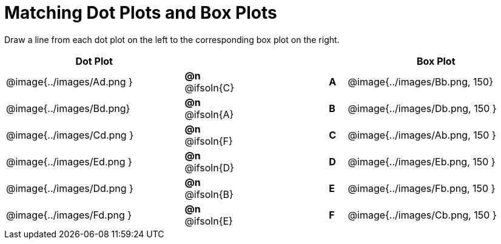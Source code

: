 = Matching Dot Plots and Box Plots

++++
<style>
/* Format matching answers to render with an arrow */
.solution::before{ content: ' → '; }
</style>
++++
Draw a line from each dot plot on the left to the corresponding box plot on the right.

[.FillVerticalSpace, cols="^.^10a,^.^3a,5a,^.^1a,^.^10a", options="header", stripes="none", grid="none", frame="none"]
|===
| Dot Plot
|||
| Box Plot

| @image{../images/Ad.png }
|*@n* @ifsoln{C}  ||*A*
| @image{../images/Bb.png, 150}

| @image{../images/Bd.png}
|*@n* @ifsoln{A}  ||*B*
| @image{../images/Db.png, 150 }

| @image{../images/Cd.png }
|*@n* @ifsoln{F}  ||*C*
| @image{../images/Ab.png, 150 }

| @image{../images/Ed.png }
|*@n* @ifsoln{D} ||*D*
| @image{../images/Eb.png, 150 }

| @image{../images/Dd.png }
|*@n* @ifsoln{B}  ||*E*
| @image{../images/Fb.png, 150 }

| @image{../images/Fd.png }
|*@n* @ifsoln{E}  ||*F*
| @image{../images/Cb.png, 150 }


|===
